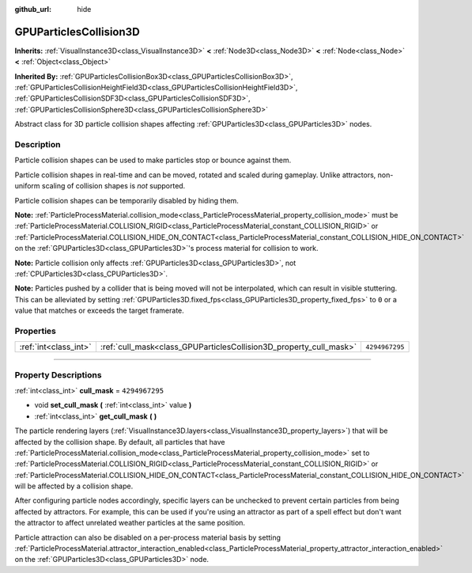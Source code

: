 :github_url: hide

.. DO NOT EDIT THIS FILE!!!
.. Generated automatically from Godot engine sources.
.. Generator: https://github.com/godotengine/godot/tree/4.1/doc/tools/make_rst.py.
.. XML source: https://github.com/godotengine/godot/tree/4.1/doc/classes/GPUParticlesCollision3D.xml.

.. _class_GPUParticlesCollision3D:

GPUParticlesCollision3D
=======================

**Inherits:** :ref:`VisualInstance3D<class_VisualInstance3D>` **<** :ref:`Node3D<class_Node3D>` **<** :ref:`Node<class_Node>` **<** :ref:`Object<class_Object>`

**Inherited By:** :ref:`GPUParticlesCollisionBox3D<class_GPUParticlesCollisionBox3D>`, :ref:`GPUParticlesCollisionHeightField3D<class_GPUParticlesCollisionHeightField3D>`, :ref:`GPUParticlesCollisionSDF3D<class_GPUParticlesCollisionSDF3D>`, :ref:`GPUParticlesCollisionSphere3D<class_GPUParticlesCollisionSphere3D>`

Abstract class for 3D particle collision shapes affecting :ref:`GPUParticles3D<class_GPUParticles3D>` nodes.

.. rst-class:: classref-introduction-group

Description
-----------

Particle collision shapes can be used to make particles stop or bounce against them.

Particle collision shapes in real-time and can be moved, rotated and scaled during gameplay. Unlike attractors, non-uniform scaling of collision shapes is *not* supported.

Particle collision shapes can be temporarily disabled by hiding them.

\ **Note:** :ref:`ParticleProcessMaterial.collision_mode<class_ParticleProcessMaterial_property_collision_mode>` must be :ref:`ParticleProcessMaterial.COLLISION_RIGID<class_ParticleProcessMaterial_constant_COLLISION_RIGID>` or :ref:`ParticleProcessMaterial.COLLISION_HIDE_ON_CONTACT<class_ParticleProcessMaterial_constant_COLLISION_HIDE_ON_CONTACT>` on the :ref:`GPUParticles3D<class_GPUParticles3D>`'s process material for collision to work.

\ **Note:** Particle collision only affects :ref:`GPUParticles3D<class_GPUParticles3D>`, not :ref:`CPUParticles3D<class_CPUParticles3D>`.

\ **Note:** Particles pushed by a collider that is being moved will not be interpolated, which can result in visible stuttering. This can be alleviated by setting :ref:`GPUParticles3D.fixed_fps<class_GPUParticles3D_property_fixed_fps>` to ``0`` or a value that matches or exceeds the target framerate.

.. rst-class:: classref-reftable-group

Properties
----------

.. table::
   :widths: auto

   +-----------------------+--------------------------------------------------------------------+----------------+
   | :ref:`int<class_int>` | :ref:`cull_mask<class_GPUParticlesCollision3D_property_cull_mask>` | ``4294967295`` |
   +-----------------------+--------------------------------------------------------------------+----------------+

.. rst-class:: classref-section-separator

----

.. rst-class:: classref-descriptions-group

Property Descriptions
---------------------

.. _class_GPUParticlesCollision3D_property_cull_mask:

.. rst-class:: classref-property

:ref:`int<class_int>` **cull_mask** = ``4294967295``

.. rst-class:: classref-property-setget

- void **set_cull_mask** **(** :ref:`int<class_int>` value **)**
- :ref:`int<class_int>` **get_cull_mask** **(** **)**

The particle rendering layers (:ref:`VisualInstance3D.layers<class_VisualInstance3D_property_layers>`) that will be affected by the collision shape. By default, all particles that have :ref:`ParticleProcessMaterial.collision_mode<class_ParticleProcessMaterial_property_collision_mode>` set to :ref:`ParticleProcessMaterial.COLLISION_RIGID<class_ParticleProcessMaterial_constant_COLLISION_RIGID>` or :ref:`ParticleProcessMaterial.COLLISION_HIDE_ON_CONTACT<class_ParticleProcessMaterial_constant_COLLISION_HIDE_ON_CONTACT>` will be affected by a collision shape.

After configuring particle nodes accordingly, specific layers can be unchecked to prevent certain particles from being affected by attractors. For example, this can be used if you're using an attractor as part of a spell effect but don't want the attractor to affect unrelated weather particles at the same position.

Particle attraction can also be disabled on a per-process material basis by setting :ref:`ParticleProcessMaterial.attractor_interaction_enabled<class_ParticleProcessMaterial_property_attractor_interaction_enabled>` on the :ref:`GPUParticles3D<class_GPUParticles3D>` node.

.. |virtual| replace:: :abbr:`virtual (This method should typically be overridden by the user to have any effect.)`
.. |const| replace:: :abbr:`const (This method has no side effects. It doesn't modify any of the instance's member variables.)`
.. |vararg| replace:: :abbr:`vararg (This method accepts any number of arguments after the ones described here.)`
.. |constructor| replace:: :abbr:`constructor (This method is used to construct a type.)`
.. |static| replace:: :abbr:`static (This method doesn't need an instance to be called, so it can be called directly using the class name.)`
.. |operator| replace:: :abbr:`operator (This method describes a valid operator to use with this type as left-hand operand.)`
.. |bitfield| replace:: :abbr:`BitField (This value is an integer composed as a bitmask of the following flags.)`
